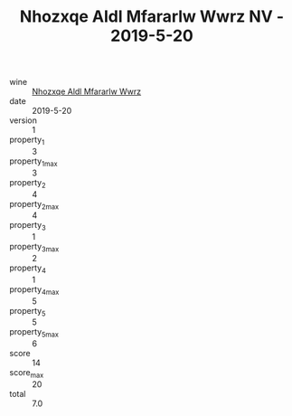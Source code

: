 :PROPERTIES:
:ID:                     998f0624-84d7-4738-838f-c78acf442487
:END:
#+TITLE: Nhozxqe Aldl Mfararlw Wwrz NV - 2019-5-20

- wine :: [[id:efa533c5-3518-41dd-9a3c-162a10bbac57][Nhozxqe Aldl Mfararlw Wwrz]]
- date :: 2019-5-20
- version :: 1
- property_1 :: 3
- property_1_max :: 3
- property_2 :: 4
- property_2_max :: 4
- property_3 :: 1
- property_3_max :: 2
- property_4 :: 1
- property_4_max :: 5
- property_5 :: 5
- property_5_max :: 6
- score :: 14
- score_max :: 20
- total :: 7.0


